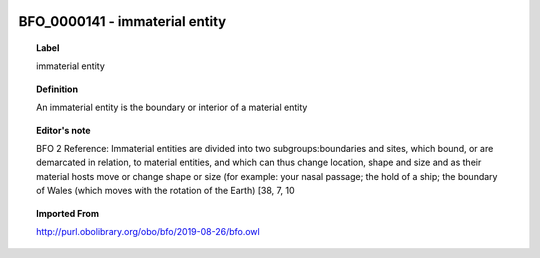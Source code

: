 
  .. index:: 
     single: BFO_0000141; immaterial entity
     single: immaterial entity; BFO_0000141

BFO_0000141 - immaterial entity
====================================================================================

.. topic:: Label

    immaterial entity

.. topic:: Definition

    An immaterial entity is the boundary or interior of a material entity

.. topic:: Editor's note

    BFO 2 Reference: Immaterial entities are divided into two subgroups:boundaries and sites, which bound, or are demarcated in relation, to material entities, and which can thus change location, shape and size and as their material hosts move or change shape or size (for example: your nasal passage; the hold of a ship; the boundary of Wales (which moves with the rotation of the Earth) [38, 7, 10

.. topic:: Imported From

    http://purl.obolibrary.org/obo/bfo/2019-08-26/bfo.owl

